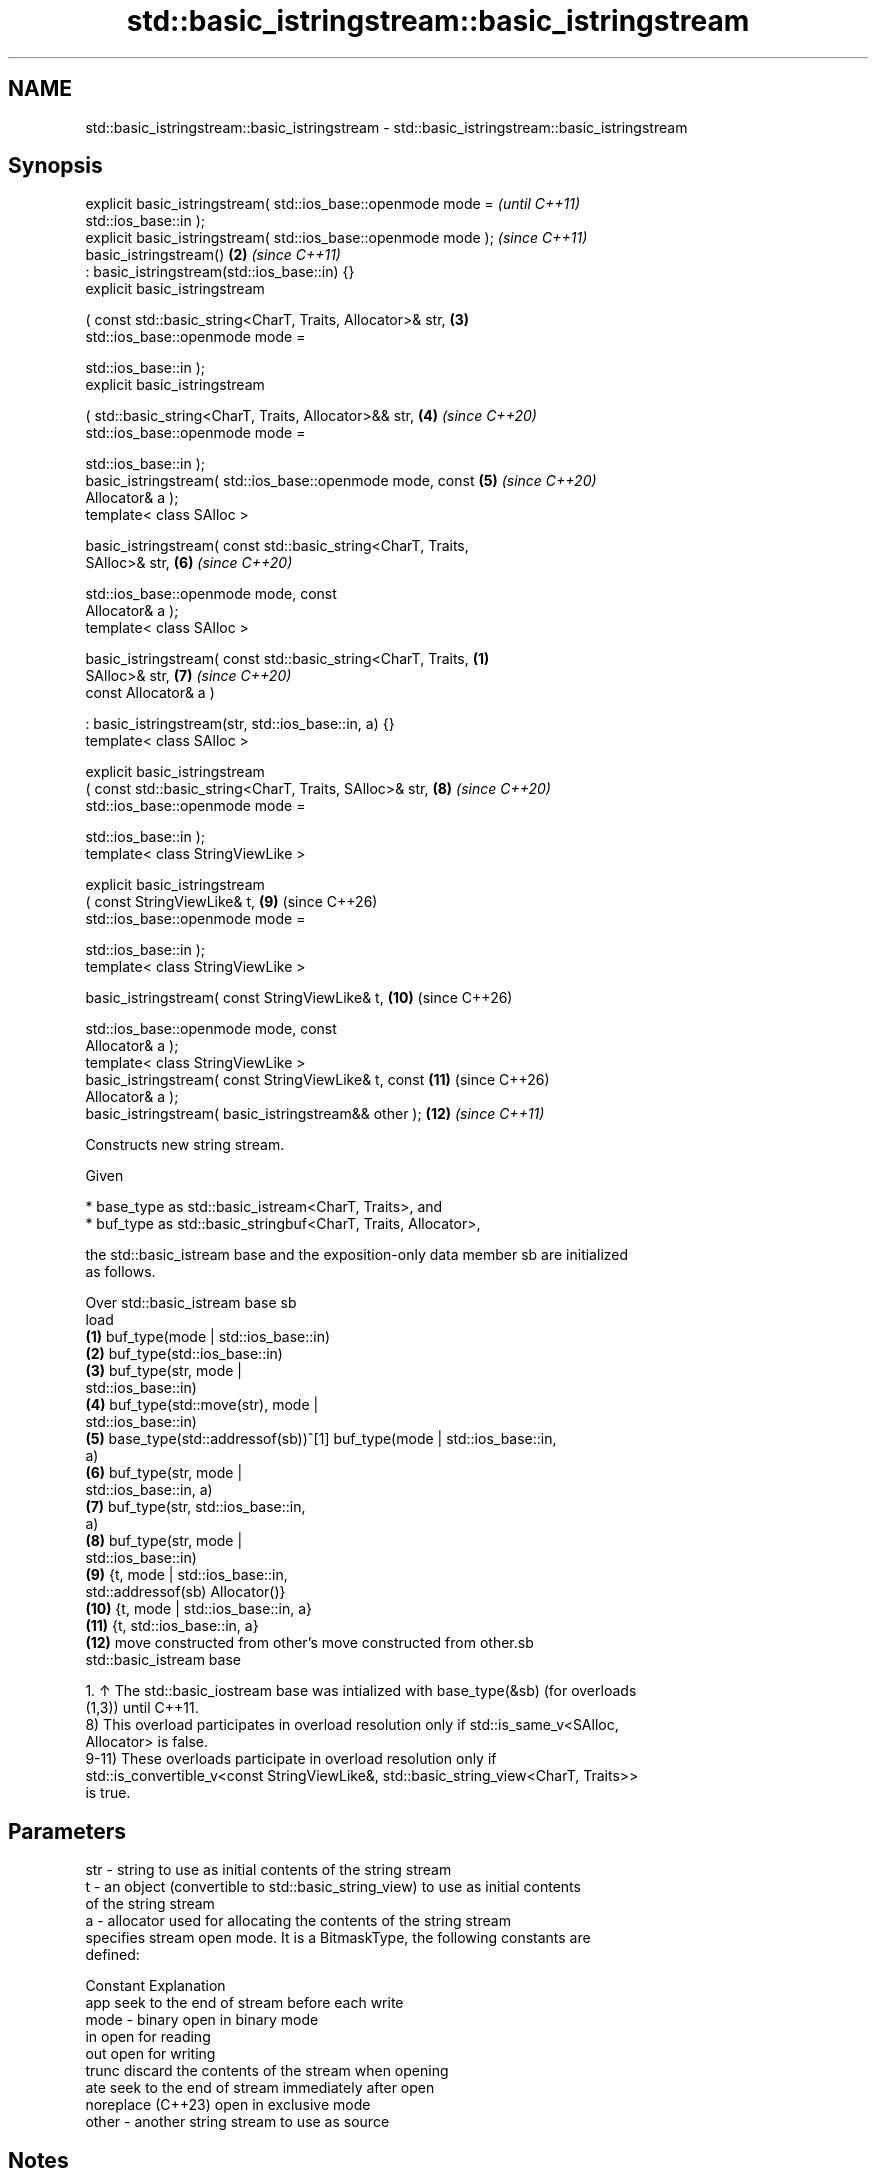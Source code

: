 .TH std::basic_istringstream::basic_istringstream 3 "2024.06.10" "http://cppreference.com" "C++ Standard Libary"
.SH NAME
std::basic_istringstream::basic_istringstream \- std::basic_istringstream::basic_istringstream

.SH Synopsis
   explicit basic_istringstream( std::ios_base::openmode mode =           \fI(until C++11)\fP
                                     std::ios_base::in );
   explicit basic_istringstream( std::ios_base::openmode mode );          \fI(since C++11)\fP
   basic_istringstream()                                             \fB(2)\fP  \fI(since C++11)\fP
       : basic_istringstream(std::ios_base::in) {}
   explicit basic_istringstream

       ( const std::basic_string<CharT, Traits, Allocator>& str,     \fB(3)\fP
         std::ios_base::openmode mode =

             std::ios_base::in );
   explicit basic_istringstream

       ( std::basic_string<CharT, Traits, Allocator>&& str,          \fB(4)\fP  \fI(since C++20)\fP
         std::ios_base::openmode mode =

             std::ios_base::in );
   basic_istringstream( std::ios_base::openmode mode, const          \fB(5)\fP  \fI(since C++20)\fP
   Allocator& a );
   template< class SAlloc >

   basic_istringstream( const std::basic_string<CharT, Traits,
   SAlloc>& str,                                                     \fB(6)\fP  \fI(since C++20)\fP

                        std::ios_base::openmode mode, const
   Allocator& a );
   template< class SAlloc >

   basic_istringstream( const std::basic_string<CharT, Traits,   \fB(1)\fP
   SAlloc>& str,                                                     \fB(7)\fP  \fI(since C++20)\fP
                        const Allocator& a )

       : basic_istringstream(str, std::ios_base::in, a) {}
   template< class SAlloc >

   explicit basic_istringstream
       ( const std::basic_string<CharT, Traits, SAlloc>& str,        \fB(8)\fP  \fI(since C++20)\fP
         std::ios_base::openmode mode =

             std::ios_base::in );
   template< class StringViewLike >

   explicit basic_istringstream
       ( const StringViewLike& t,                                    \fB(9)\fP  (since C++26)
         std::ios_base::openmode mode =

             std::ios_base::in );
   template< class StringViewLike >

   basic_istringstream( const StringViewLike& t,                     \fB(10)\fP (since C++26)

                        std::ios_base::openmode mode, const
   Allocator& a );
   template< class StringViewLike >
   basic_istringstream( const StringViewLike& t, const               \fB(11)\fP (since C++26)
   Allocator& a );
   basic_istringstream( basic_istringstream&& other );               \fB(12)\fP \fI(since C++11)\fP

   Constructs new string stream.

   Given

     * base_type as std::basic_istream<CharT, Traits>, and
     * buf_type as std::basic_stringbuf<CharT, Traits, Allocator>,

   the std::basic_istream base and the exposition-only data member sb are initialized
   as follows.

    Over           std::basic_istream base                           sb
    load
   \fB(1)\fP                                               buf_type(mode | std::ios_base::in)
   \fB(2)\fP                                               buf_type(std::ios_base::in)
   \fB(3)\fP                                               buf_type(str, mode |
                                                     std::ios_base::in)
   \fB(4)\fP                                               buf_type(std::move(str), mode |
                                                     std::ios_base::in)
   \fB(5)\fP    base_type(std::addressof(sb))^[1]          buf_type(mode | std::ios_base::in,
                                                     a)
   \fB(6)\fP                                               buf_type(str, mode |
                                                     std::ios_base::in, a)
   \fB(7)\fP                                               buf_type(str, std::ios_base::in,
                                                     a)
   \fB(8)\fP                                               buf_type(str, mode |
                                                     std::ios_base::in)
   \fB(9)\fP                                               {t, mode | std::ios_base::in,
          std::addressof(sb)                         Allocator()}
   \fB(10)\fP                                              {t, mode | std::ios_base::in, a}
   \fB(11)\fP                                              {t, std::ios_base::in, a}
   \fB(12)\fP   move constructed from other's              move constructed from other.sb
          std::basic_istream base

    1. ↑ The std::basic_iostream base was intialized with base_type(&sb) (for overloads
       (1,3)) until C++11.
   8) This overload participates in overload resolution only if std::is_same_v<SAlloc,
   Allocator> is false.
   9-11) These overloads participate in overload resolution only if
   std::is_convertible_v<const StringViewLike&, std::basic_string_view<CharT, Traits>>
   is true.

.SH Parameters

   str   - string to use as initial contents of the string stream
   t     - an object (convertible to std::basic_string_view) to use as initial contents
           of the string stream
   a     - allocator used for allocating the contents of the string stream
           specifies stream open mode. It is a BitmaskType, the following constants are
           defined:

           Constant          Explanation
           app               seek to the end of stream before each write
   mode  - binary            open in binary mode
           in                open for reading
           out               open for writing
           trunc             discard the contents of the stream when opening
           ate               seek to the end of stream immediately after open
           noreplace (C++23) open in exclusive mode
   other - another string stream to use as source

.SH Notes

   Construction of one-off basic_istringstream objects in a tight loop, such as when
   used for string conversion, may be significantly more costly than calling str() to
   reuse the same object.

           Feature-test macro          Value    Std                Feature
   __cpp_lib_sstream_from_string_view 202306L (C++26) Interfacing std::stringstreams
                                                      with std::string_view, (9-11)

.SH Example


// Run this code

 #include <iostream>
 #include <sstream>

 int main()
 {
     // default constructor (input/output stream)
     std::stringstream buf1;
     buf1 << 7;
     int n = 0;
     buf1 >> n;
     std::cout << "buf1 = " << buf1.str() << " n = " << n << '\\n';

     // input stream
     std::istringstream inbuf("-10");
     inbuf >> n;
     std::cout << "n = " << n << '\\n';

     // output stream in append mode \fI(C++11)\fP
     std::ostringstream buf2("test", std::ios_base::ate);
     buf2 << '1';
     std::cout << buf2.str() << '\\n';
 }

.SH Output:

 buf1 = 7 n = 7
 n = -10
 test1

   Defect reports

   The following behavior-changing defect reports were applied retroactively to
   previously published C++ standards.

     DR    Applied to        Behavior as published         Correct behavior
   P0935R0 C++11      the default constructor was explicit made implicit

.SH See also

   str           gets or sets the contents of underlying string device object
                 \fI(public member function)\fP
                 constructs a basic_stringbuf object
   constructor   \fI\fI(public member\fP function of\fP
                 std::basic_stringbuf<CharT,Traits,Allocator>)

